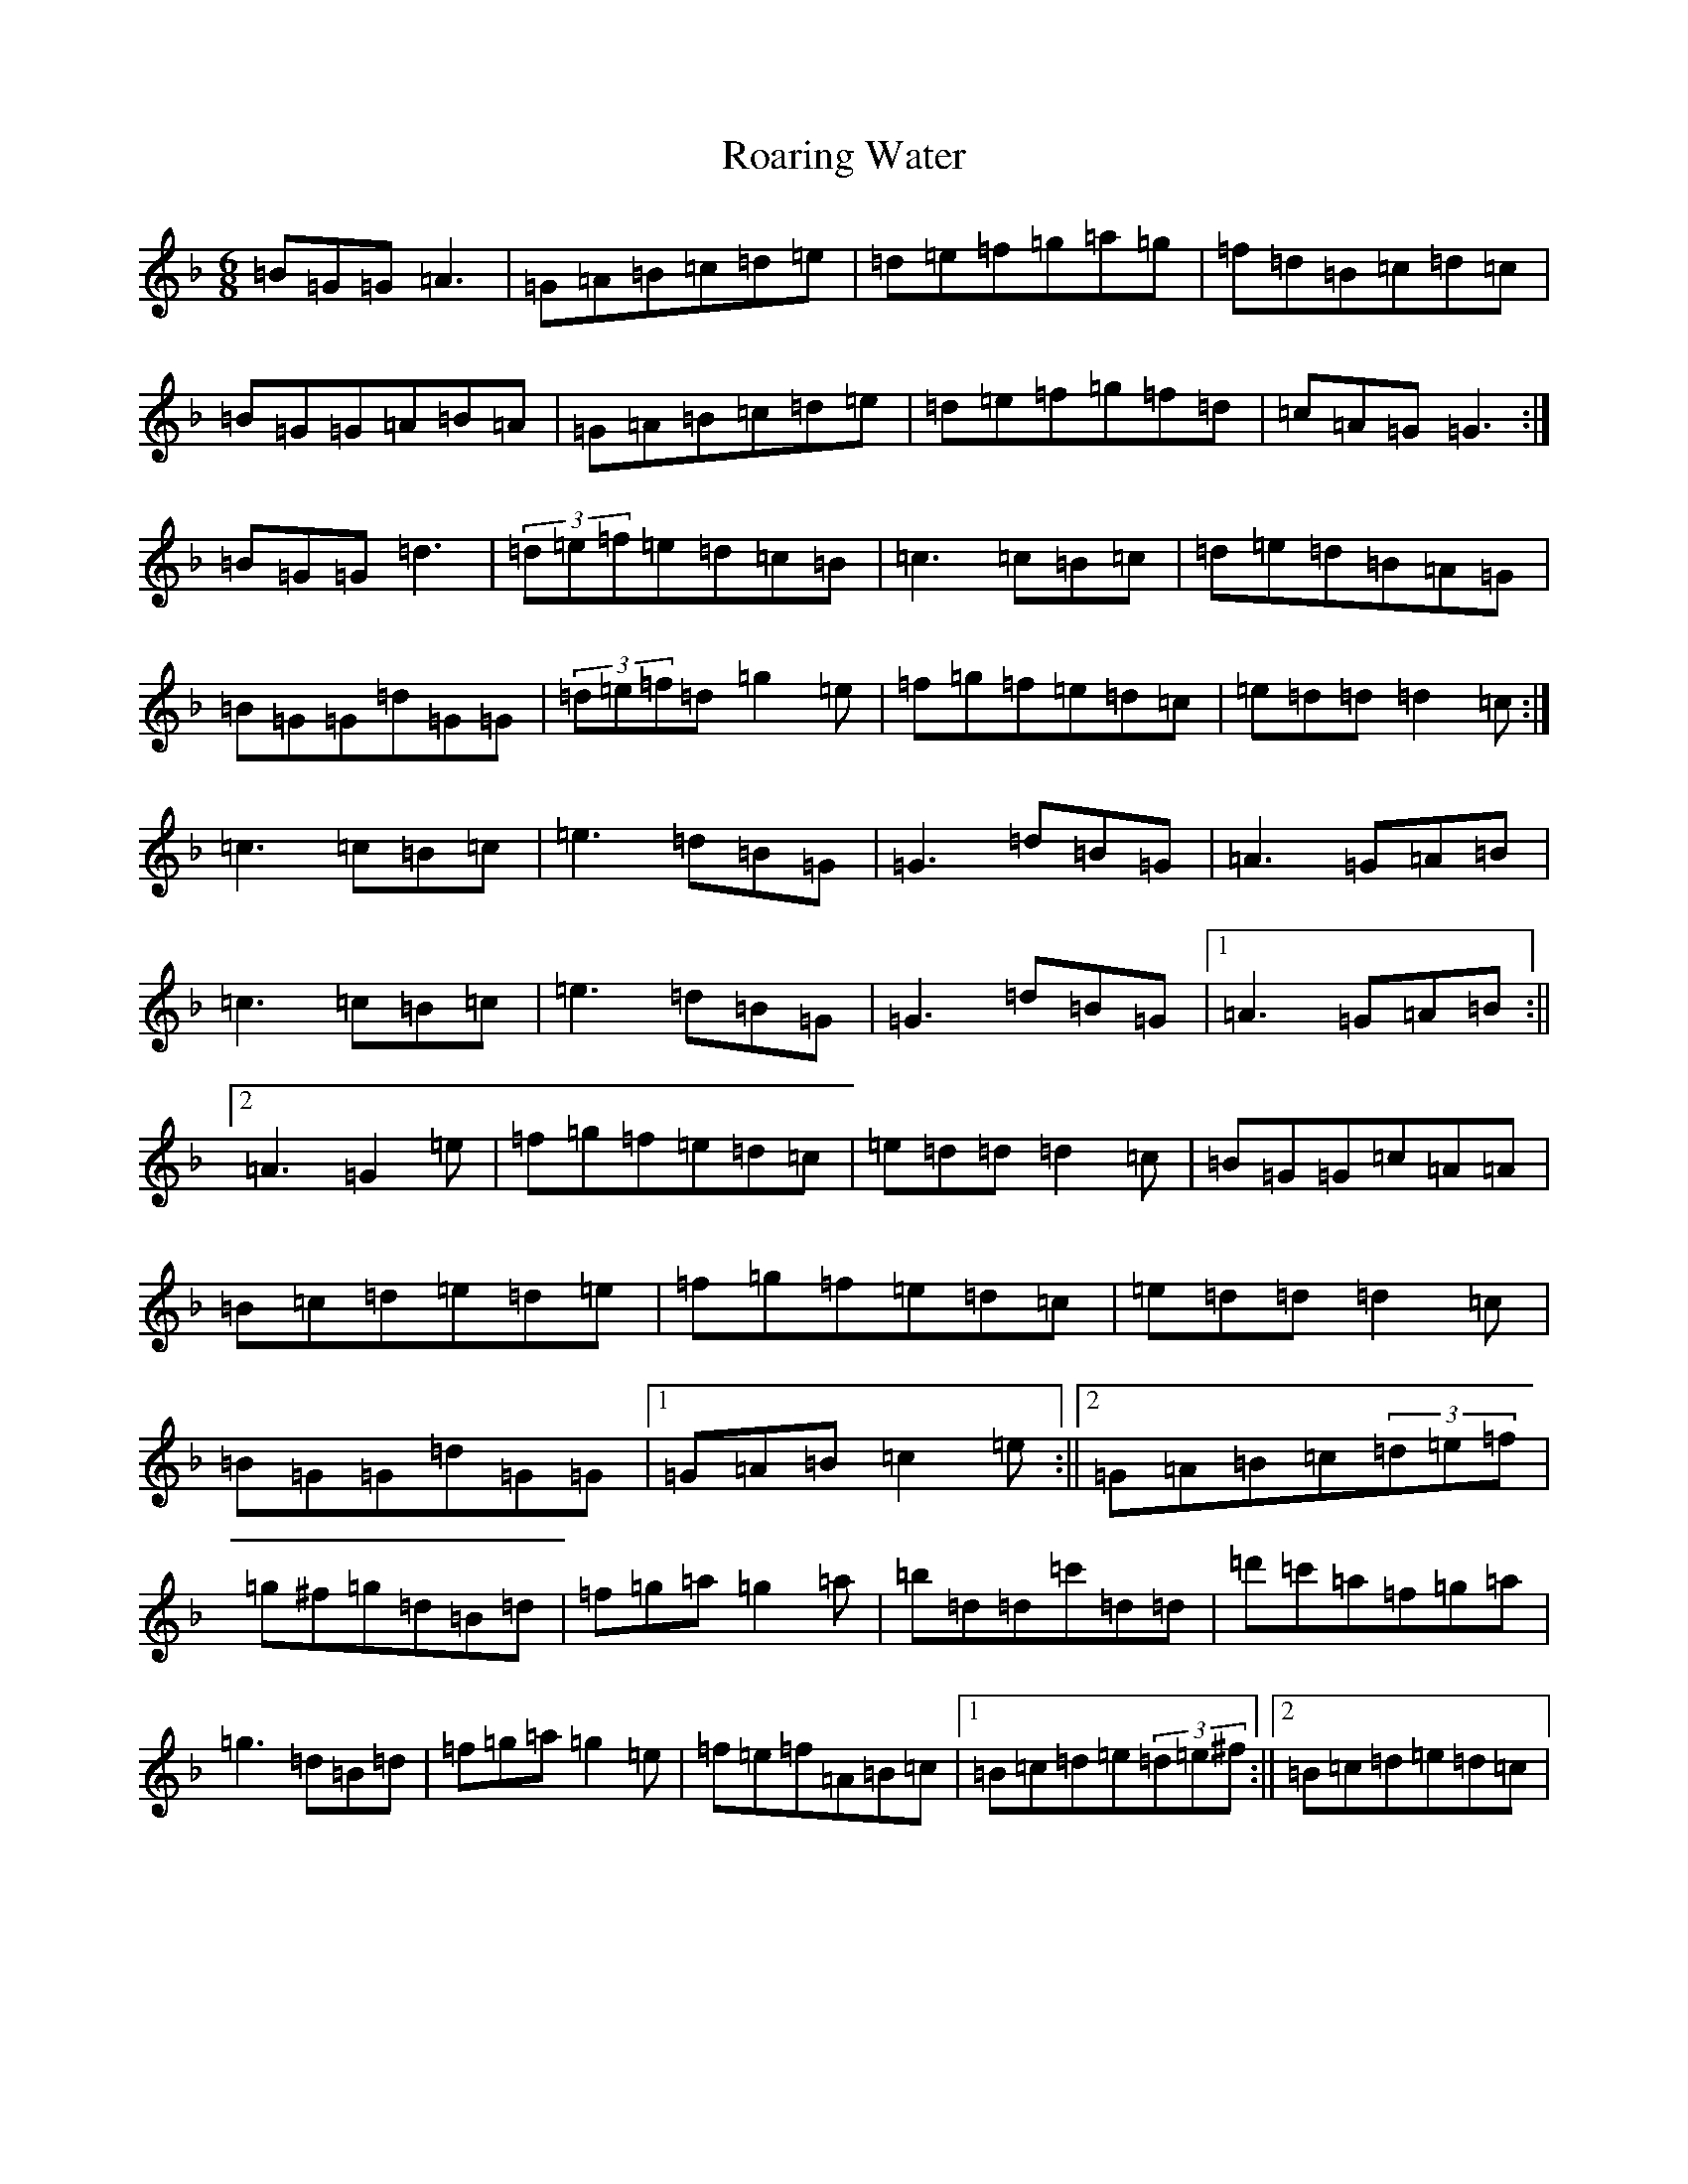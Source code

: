 X: 18330
T: Roaring Water
S: https://thesession.org/tunes/768#setting768
Z: D Mixolydian
R: jig
M:6/8
L:1/8
K: C Mixolydian
=B=G=G=A3|=G=A=B=c=d=e|=d=e=f=g=a=g|=f=d=B=c=d=c|=B=G=G=A=B=A|=G=A=B=c=d=e|=d=e=f=g=f=d|=c=A=G=G3:|=B=G=G=d3|(3=d=e=f=e=d=c=B|=c3=c=B=c|=d=e=d=B=A=G|=B=G=G=d=G=G|(3=d=e=f=d=g2=e|=f=g=f=e=d=c|=e=d=d=d2=c:|=c3=c=B=c|=e3=d=B=G|=G3=d=B=G|=A3=G=A=B|=c3=c=B=c|=e3=d=B=G|=G3=d=B=G|1=A3=G=A=B:||2=A3=G2=e|=f=g=f=e=d=c|=e=d=d=d2=c|=B=G=G=c=A=A|=B=c=d=e=d=e|=f=g=f=e=d=c|=e=d=d=d2=c|=B=G=G=d=G=G|1=G=A=B=c2=e:||2=G=A=B=c(3=d=e=f|=g^f=g=d=B=d|=f=g=a=g2=a|=b=d=d=c'=d=d|=d'=c'=a=f=g=a|=g3=d=B=d|=f=g=a=g2=e|=f=e=f=A=B=c|1=B=c=d=e(3=d=e^f:||2=B=c=d=e=d=c|